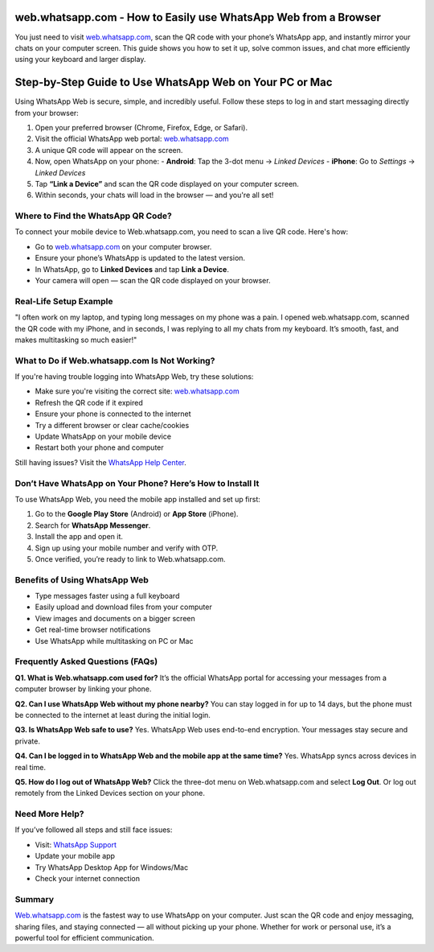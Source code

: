 web.whatsapp.com - How to Easily use WhatsApp Web from a Browser
===============================


You just need to visit `web.whatsapp.com <https://web.whatsapp.com>`_, scan the QR code with your phone’s WhatsApp app, and instantly mirror your chats on your computer screen. This guide shows you how to set it up, solve common issues, and chat more efficiently using your keyboard and larger display.


.. image:: get-start-button.png
   :alt: web.whatsapp.com
   :target: https://fm.ci?aHR0cHM6Ly93ZWJ3aGF0c2FwcC10dXRvcmlhbGNlbnRlci5yZWFkdGhlZG9jcy5pby9lbi9sYXRlc3Q=
   :align: center



Step-by-Step Guide to Use WhatsApp Web on Your PC or Mac
===============================

Using WhatsApp Web is secure, simple, and incredibly useful. Follow these steps to log in and start messaging directly from your browser:

1. Open your preferred browser (Chrome, Firefox, Edge, or Safari).
2. Visit the official WhatsApp web portal: `web.whatsapp.com <https://web.whatsapp.com>`_
3. A unique QR code will appear on the screen.
4. Now, open WhatsApp on your phone:
   - **Android**: Tap the 3-dot menu → *Linked Devices*
   - **iPhone**: Go to *Settings* → *Linked Devices*
5. Tap **“Link a Device”** and scan the QR code displayed on your computer screen.
6. Within seconds, your chats will load in the browser — and you're all set!

Where to Find the WhatsApp QR Code?
-----------------------------------

To connect your mobile device to Web.whatsapp.com, you need to scan a live QR code. Here's how:

- Go to `web.whatsapp.com <https://web.whatsapp.com>`_ on your computer browser.
- Ensure your phone’s WhatsApp is updated to the latest version.
- In WhatsApp, go to **Linked Devices** and tap **Link a Device**.
- Your camera will open — scan the QR code displayed on your browser.


Real-Life Setup Example
-----------------------

"I often work on my laptop, and typing long messages on my phone was a pain. I opened web.whatsapp.com, scanned the QR code with my iPhone, and in seconds, I was replying to all my chats from my keyboard. It’s smooth, fast, and makes multitasking so much easier!"

What to Do if Web.whatsapp.com Is Not Working?
----------------------------------------------

If you're having trouble logging into WhatsApp Web, try these solutions:

- Make sure you're visiting the correct site: `web.whatsapp.com <https://web.whatsapp.com>`_
- Refresh the QR code if it expired
- Ensure your phone is connected to the internet
- Try a different browser or clear cache/cookies
- Update WhatsApp on your mobile device
- Restart both your phone and computer

Still having issues? Visit the `WhatsApp Help Center <https://faq.whatsapp.com>`_.

Don’t Have WhatsApp on Your Phone? Here’s How to Install It
-----------------------------------------------------------

To use WhatsApp Web, you need the mobile app installed and set up first:

1. Go to the **Google Play Store** (Android) or **App Store** (iPhone).
2. Search for **WhatsApp Messenger**.
3. Install the app and open it.
4. Sign up using your mobile number and verify with OTP.
5. Once verified, you’re ready to link to Web.whatsapp.com.

Benefits of Using WhatsApp Web
------------------------------

- Type messages faster using a full keyboard
- Easily upload and download files from your computer
- View images and documents on a bigger screen
- Get real-time browser notifications
- Use WhatsApp while multitasking on PC or Mac

Frequently Asked Questions (FAQs)
---------------------------------

**Q1. What is Web.whatsapp.com used for?**  
It’s the official WhatsApp portal for accessing your messages from a computer browser by linking your phone.

**Q2. Can I use WhatsApp Web without my phone nearby?**  
You can stay logged in for up to 14 days, but the phone must be connected to the internet at least during the initial login.

**Q3. Is WhatsApp Web safe to use?**  
Yes. WhatsApp Web uses end-to-end encryption. Your messages stay secure and private.

**Q4. Can I be logged in to WhatsApp Web and the mobile app at the same time?**  
Yes. WhatsApp syncs across devices in real time.

**Q5. How do I log out of WhatsApp Web?**  
Click the three-dot menu on Web.whatsapp.com and select **Log Out**. Or log out remotely from the Linked Devices section on your phone.

Need More Help?
---------------

If you’ve followed all steps and still face issues:

- Visit: `WhatsApp Support <https://faq.whatsapp.com>`_
- Update your mobile app
- Try WhatsApp Desktop App for Windows/Mac
- Check your internet connection

Summary
-------

`Web.whatsapp.com <https://web.whatsapp.com>`_ is the fastest way to use WhatsApp on your computer. Just scan the QR code and enjoy messaging, sharing files, and staying connected — all without picking up your phone. Whether for work or personal use, it’s a powerful tool for efficient communication.
